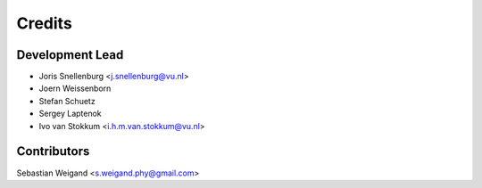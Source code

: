 =======
Credits
=======

Development Lead
----------------

* Joris Snellenburg <j.snellenburg@vu.nl>
* Joern Weissenborn
* Stefan Schuetz
* Sergey Laptenok
* Ivo van Stokkum <i.h.m.van.stokkum@vu.nl>

Contributors
------------

Sebastian Weigand <s.weigand.phy@gmail.com>
